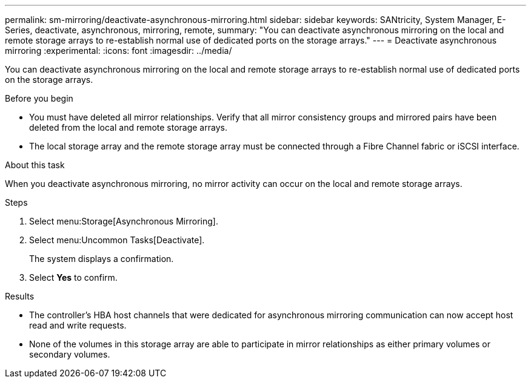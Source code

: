 ---
permalink: sm-mirroring/deactivate-asynchronous-mirroring.html
sidebar: sidebar
keywords: SANtricity, System Manager, E-Series, deactivate, asynchronous, mirroring, remote,
summary: "You can deactivate asynchronous mirroring on the local and remote storage arrays to re-establish normal use of dedicated ports on the storage arrays."
---
= Deactivate asynchronous mirroring
:experimental:
:icons: font
:imagesdir: ../media/

[.lead]
You can deactivate asynchronous mirroring on the local and remote storage arrays to re-establish normal use of dedicated ports on the storage arrays.

.Before you begin

* You must have deleted all mirror relationships. Verify that all mirror consistency groups and mirrored pairs have been deleted from the local and remote storage arrays.
* The local storage array and the remote storage array must be connected through a Fibre Channel fabric or iSCSI interface.

.About this task

When you deactivate asynchronous mirroring, no mirror activity can occur on the local and remote storage arrays.

.Steps

. Select menu:Storage[Asynchronous Mirroring].
. Select menu:Uncommon Tasks[Deactivate].
+
The system displays a confirmation.

. Select *Yes* to confirm.

.Results

* The controller's HBA host channels that were dedicated for asynchronous mirroring communication can now accept host read and write requests.
* None of the volumes in this storage array are able to participate in mirror relationships as either primary volumes or secondary volumes.
